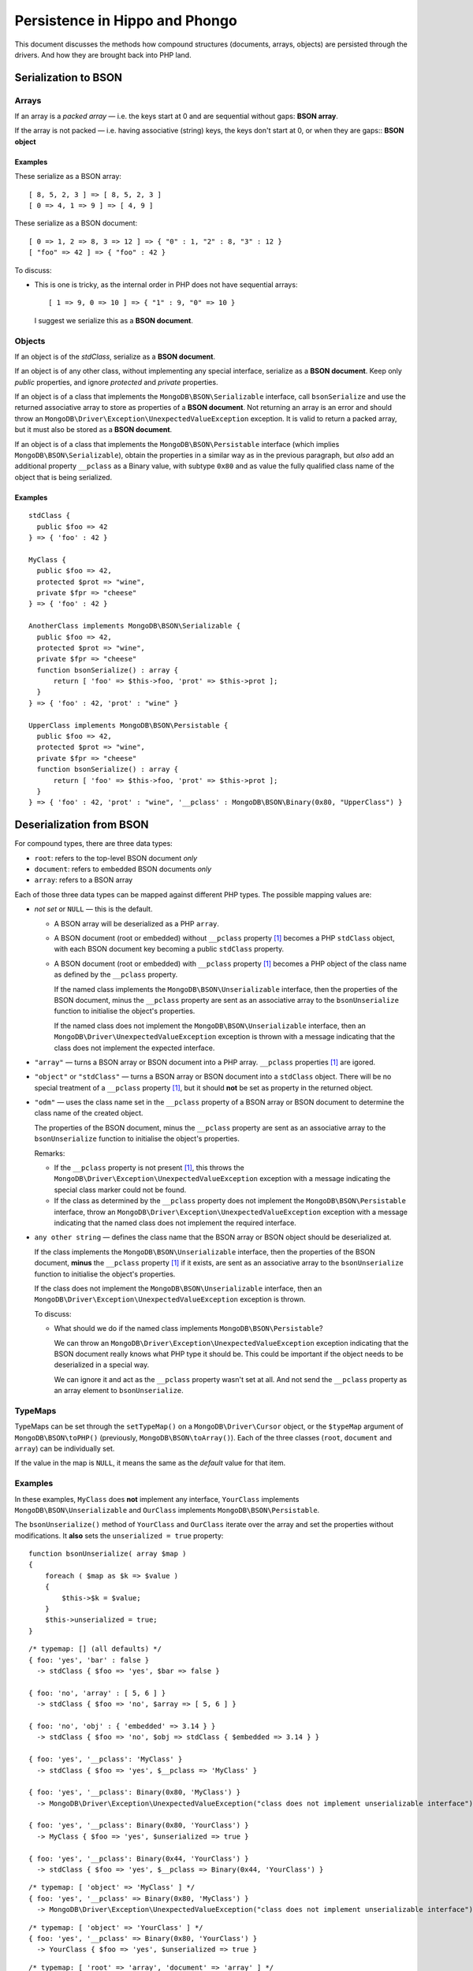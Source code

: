 ===============================
Persistence in Hippo and Phongo
===============================

This document discusses the methods how compound structures (documents,
arrays, objects) are persisted through the drivers. And how they are brought
back into PHP land.

Serialization to BSON
=====================

Arrays
------

If an array is a *packed array* — i.e. the keys start at 0 and are sequential
without gaps: **BSON array**. 

If the array is not packed — i.e. having associative (string) keys, the keys
don't start at 0, or when they are gaps:: **BSON object**

Examples
~~~~~~~~

These serialize as a BSON array::

  [ 8, 5, 2, 3 ] => [ 8, 5, 2, 3 ]
  [ 0 => 4, 1 => 9 ] => [ 4, 9 ]


These serialize as a BSON document::

  [ 0 => 1, 2 => 8, 3 => 12 ] => { "0" : 1, "2" : 8, "3" : 12 }
  [ "foo" => 42 ] => { "foo" : 42 }

To discuss:
 
- This is one is tricky, as the internal order in PHP does not have sequential
  arrays::

    [ 1 => 9, 0 => 10 ] => { "1" : 9, "0" => 10 }

  I suggest we serialize this as a **BSON document**.


Objects
-------

If an object is of the *stdClass*, serialize as a **BSON document**.

If an object is of any other class, without implementing any special
interface, serialize as a **BSON document**. Keep only *public* properties,
and ignore *protected* and *private* properties.

If an object is of a class that implements the ``MongoDB\BSON\Serializable``
interface, call ``bsonSerialize`` and use the returned associative array to
store as properties of a **BSON document**. Not returning an array is an error
and should throw an ``MongoDB\Driver\Exception\UnexpectedValueException``
exception. It is valid to return a packed array, but it must also be stored as
a **BSON document**.

If an object is of a class that implements the ``MongoDB\BSON\Persistable``
interface (which implies ``MongoDB\BSON\Serializable``), obtain the properties
in a similar way as in the previous paragraph, but *also* add an additional
property ``__pclass`` as a Binary value, with subtype ``0x80`` and as value
the fully qualified class name of the object that is being serialized.

Examples
~~~~~~~~

::

  stdClass {
    public $foo => 42
  } => { 'foo' : 42 }

  MyClass {
    public $foo => 42,
    protected $prot => "wine",
    private $fpr => "cheese"
  } => { 'foo' : 42 }

  AnotherClass implements MongoDB\BSON\Serializable {
    public $foo => 42,
    protected $prot => "wine",
    private $fpr => "cheese"
    function bsonSerialize() : array {
        return [ 'foo' => $this->foo, 'prot' => $this->prot ];
    }
  } => { 'foo' : 42, 'prot' : "wine" }

  UpperClass implements MongoDB\BSON\Persistable {
    public $foo => 42,
    protected $prot => "wine",
    private $fpr => "cheese"
    function bsonSerialize() : array {
        return [ 'foo' => $this->foo, 'prot' => $this->prot ];
    }
  } => { 'foo' : 42, 'prot' : "wine", '__pclass' : MongoDB\BSON\Binary(0x80, "UpperClass") }


Deserialization from BSON
=========================

For compound types, there are three data types:

- ``root``: refers to the top-level BSON document *only*
- ``document``: refers to embedded BSON documents *only*
- ``array``: refers to a BSON array

Each of those three data types can be mapped against different PHP types. The
possible mapping values are:

- *not set* or ``NULL`` — this is the default.

  - A BSON array will be deserialized as a PHP ``array``.
  - A BSON document (root or embedded) without ``__pclass`` property [1]_ becomes a
    PHP ``stdClass`` object, with each BSON document key becoming a
    public ``stdClass`` property.
  - A BSON document (root or embedded) with ``__pclass`` property [1]_ becomes
    a PHP object of the class name as defined by the ``__pclass`` property.

    If the named class implements the ``MongoDB\BSON\Unserializable``
    interface, then the properties of the BSON document, minus the
    ``__pclass`` property are sent as an associative array to the
    ``bsonUnserialize`` function to initialise the object's properties.
    
    If the named class does not implement the ``MongoDB\BSON\Unserializable``
    interface, then an ``MongoDB\Driver\UnexpectedValueException`` exception
    is thrown with a message indicating that the class does not implement the
    expected interface.

- ``"array"`` — turns a BSON array or BSON document into a PHP array.
  ``__pclass`` properties [1]_ are igored.

- ``"object"`` or ``"stdClass"`` — turns a BSON array or BSON document into a
  ``stdClass`` object. There will be no special treatment of a ``__pclass``
  property [1]_, but it should **not** be set as property in the returned
  object.

- ``"odm"`` — uses the class name set in the ``__pclass`` property of a BSON
  array or BSON document to determine the class name of the created object.

  The properties of the BSON document, minus the ``__pclass`` property are
  sent as an associative array to the ``bsonUnserialize`` function to initialise
  the object's properties.

  Remarks:

  - If the ``__pclass`` property is not present [1]_, this throws the
    ``MongoDB\Driver\Exception\UnexpectedValueException`` exception with a
    message indicating the special class marker could not be found.

  - If the class as determined by the ``__pclass`` property does not implement
    the ``MongoDB\BSON\Persistable`` interface, throw an
    ``MongoDB\Driver\Exception\UnexpectedValueException`` exception with a
    message indicating that the named class does not implement the required
    interface.

- ``any other string`` — defines the class name that the BSON array or BSON
  object should be deserialized at.

  If the class implements the ``MongoDB\BSON\Unserializable`` interface, then
  the properties of the BSON document, **minus** the ``__pclass`` property [1]_
  if it exists, are sent as an associative array to the ``bsonUnserialize``
  function to initialise the object's properties.

  If the class does not implement the ``MongoDB\BSON\Unserializable``
  interface, then an ``MongoDB\Driver\Exception\UnexpectedValueException``
  exception is thrown.

  To discuss:

  - What should we do if the named class implements
    ``MongoDB\BSON\Persistable``?
    
    We can throw an ``MongoDB\Driver\Exception\UnexpectedValueException``
    exception indicating that the BSON document really knows what PHP type it
    should be. This could be important if the object needs to be deserialized
    in a special way.

    We can ignore it and act as the ``__pclass`` property wasn't set at all.
    And not send the ``__pclass`` property as an array element to
    ``bsonUnserialize``.

TypeMaps
--------

TypeMaps can be set through the ``setTypeMap()`` on a
``MongoDB\Driver\Cursor`` object, or the ``$typeMap`` argument of
``MongoDB\BSON\toPHP()`` (previously, ``MongoDB\BSON\toArray()``). Each of the
three classes (``root``, ``document`` and ``array``) can be individually set.

If the value in the map is ``NULL``, it means the same as the *default* value
for that item.

Examples
--------

In these examples, ``MyClass`` does **not** implement any interface,
``YourClass`` implements ``MongoDB\BSON\Unserializable`` and ``OurClass``
implements ``MongoDB\BSON\Persistable``.

The ``bsonUnserialize()`` method of ``YourClass`` and ``OurClass``
iterate over the array and set the properties without modifications. It
**also** sets the ``unserialized = true`` property::

    function bsonUnserialize( array $map )
    {
        foreach ( $map as $k => $value )
        {
            $this->$k = $value;
        }
        $this->unserialized = true;
    }

::

    /* typemap: [] (all defaults) */
    { foo: 'yes', 'bar' : false }
      -> stdClass { $foo => 'yes', $bar => false }

    { foo: 'no', 'array' : [ 5, 6 ] }
      -> stdClass { $foo => 'no', $array => [ 5, 6 ] }

    { foo: 'no', 'obj' : { 'embedded' => 3.14 } }
      -> stdClass { $foo => 'no', $obj => stdClass { $embedded => 3.14 } }

    { foo: 'yes', '__pclass': 'MyClass' }
      -> stdClass { $foo => 'yes', $__pclass => 'MyClass' }

    { foo: 'yes', '__pclass': Binary(0x80, 'MyClass') }
      -> MongoDB\Driver\Exception\UnexpectedValueException("class does not implement unserializable interface")

    { foo: 'yes', '__pclass': Binary(0x80, 'YourClass') }
      -> MyClass { $foo => 'yes', $unserialized => true }

    { foo: 'yes', '__pclass': Binary(0x44, 'YourClass') }
      -> stdClass { $foo => 'yes', $__pclass => Binary(0x44, 'YourClass') }

::

    /* typemap: [ 'object' => 'MyClass' ] */
    { foo: 'yes', '__pclass' => Binary(0x80, 'MyClass') }
      -> MongoDB\Driver\Exception\UnexpectedValueException("class does not implement unserializable interface")

::

    /* typemap: [ 'object' => 'YourClass' ] */
    { foo: 'yes', '__pclass' => Binary(0x80, 'YourClass') }
      -> YourClass { $foo => 'yes', $unserialized => true }

::

    /* typemap: [ 'root' => 'array', 'document' => 'array' ] */
    { foo: 'yes', 'bar' : false }
      -> [ 'foo' => 'yes', 'bar' => false ]

    { foo: 'no', 'array' : [ 5, 6 ] }
      -> [ 'foo' => 'no', 'array' => [ 5, 6 ] ]

    { foo: 'no', 'obj' : { 'embedded' => 3.14 } }
      -> [ 'foo' => 'no', 'obj' => [ 'embedded => 3.14 ] ]

    { foo: 'yes', '__pclass': 'MyClass' }
      -> [ 'foo' => 'yes', '__pclass' => 'MyClass' }

    { foo: 'yes', '__pclass': Binary(0x80, 'MyClass') }
      -> [ 'foo' => 'yes' ]

    { foo: 'yes', '__pclass': Binary(0x80, 'OurClass') }
      -> [ 'foo' => 'yes' ] /* 'unserialized' does not get set, because it's an array */

:: 

    /* typemap: [ 'document' => 'odm' ] (also implicitly sets root=odm) */
    { foo: 'yes', 'bar' : false }
      -> MongoDB\Driver\Exception\UnexpectedValueException("pclass not set")

    { foo: 'no', 'array' : [ 5, 6 ] }
      -> MongoDB\Driver\Exception\UnexpectedValueException("pclass not set")

    { foo: 'no', 'obj' : { 'embedded' => 3.14 } }
      -> MongoDB\Driver\Exception\UnexpectedValueException("pclass not set")

    { foo: 'yes', '__pclass': 'MyClass' }
      -> MongoDB\Driver\Exception\UnexpectedValueException("pclass not set")

    { foo: 'yes', '__pclass': Binary(0x80, 'MyClass') }
      -> MongoDB\Driver\Exception\UnexpectedValueException("not persistable")

    { foo: 'yes', '__pclass': Binary(0x80, 'OurClass') }
      -> OurClass { $foo => 'yes', $unserialized => true }

Related Tickets
===============

- PHPC-248_: Allow ->setTypeMap() to set 'array' and 'stdclass'
- PHPC-249_: empty array should be serialized as array
- PHPC-260_: Allow "object" as an alias of "stdClass" for setTypeMap()
- PHPC-274_: zval_to_bson() ignores BSON\Serializable interface
- PHPC-275_: object_to_bson() should throw exception if bsonSerialize()
  returns non-array
- PHPC-288_: ODS (Object Document Serializer) support and integrations
- PHPC-311_: Rename BSON from/toArray() methods to from/toPHP()
- PHPC-315_: Support explicit type mapping for top-level documents
- PHPC-318_: Cursor type map should apply to top-level document
- PHPC-319_: Top level documents should be deserialized as stdClass by default
- PHPC-329_: Determine if ODM class should always supersede the type map
- HHVM-55_: Implement BSON\Peristable interface
- HHVM-56_: Implement BSON\Serializable interface
- HHVM-57_: Implement BSON\Unserializable interface
- HHVM-63_: Empty array should be serialized as empty array, and empty object
  should be serialized as empty object
- HHVM-64_: Allow ->setTypeMap() to set 'array' and 'stdclass'
- HHVM-67_: ODM should only match field of specific name (__pclass)
- HHVM-84_: Implement MongoDB\BSON\Serializable
- HHVM-85_: Implement MongoDB\BSON\Unserializable / MongoDB\BSON\Persistable

.. _PHPC-248: https://jira.mongodb.org/browse/PHPC-248
.. _PHPC-249: https://jira.mongodb.org/browse/PHPC-249
.. _PHPC-260: https://jira.mongodb.org/browse/PHPC-260
.. _PHPC-274: https://jira.mongodb.org/browse/PHPC-274
.. _PHPC-275: https://jira.mongodb.org/browse/PHPC-275
.. _PHPC-288: https://jira.mongodb.org/browse/PHPC-288
.. _PHPC-311: https://jira.mongodb.org/browse/PHPC-311
.. _PHPC-315: https://jira.mongodb.org/browse/PHPC-315
.. _PHPC-318: https://jira.mongodb.org/browse/PHPC-318
.. _PHPC-319: https://jira.mongodb.org/browse/PHPC-319
.. _PHPC-329: https://jira.mongodb.org/browse/PHPC-329
.. _HHVM-55: https://jira.mongodb.org/browse/HHVM-55
.. _HHVM-56: https://jira.mongodb.org/browse/HHVM-56
.. _HHVM-57: https://jira.mongodb.org/browse/HHVM-57
.. _HHVM-63: https://jira.mongodb.org/browse/HHVM-63
.. _HHVM-64: https://jira.mongodb.org/browse/HHVM-64
.. _HHVM-67: https://jira.mongodb.org/browse/HHVM-67
.. _HHVM-84: https://jira.mongodb.org/browse/HHVM-84
.. _HHVM-85: https://jira.mongodb.org/browse/HHVM-85

Unrelated Tickets
=================

- PHPC-314_: Prototype type map syntax for documents within field paths

.. _PHPC-314: https://jira.mongodb.org/browse/PHPC-314

.. [1] A ``__pclass`` property if only deemed to exist if there exists a
   property with that name,  **and** it is a Binary value, **and** the
   sub-type of the Binary value is ``0x80``. If any of these three conditions
   is not met, the ``__pclass`` property does not exist and should be treated
   as any other normal property.
